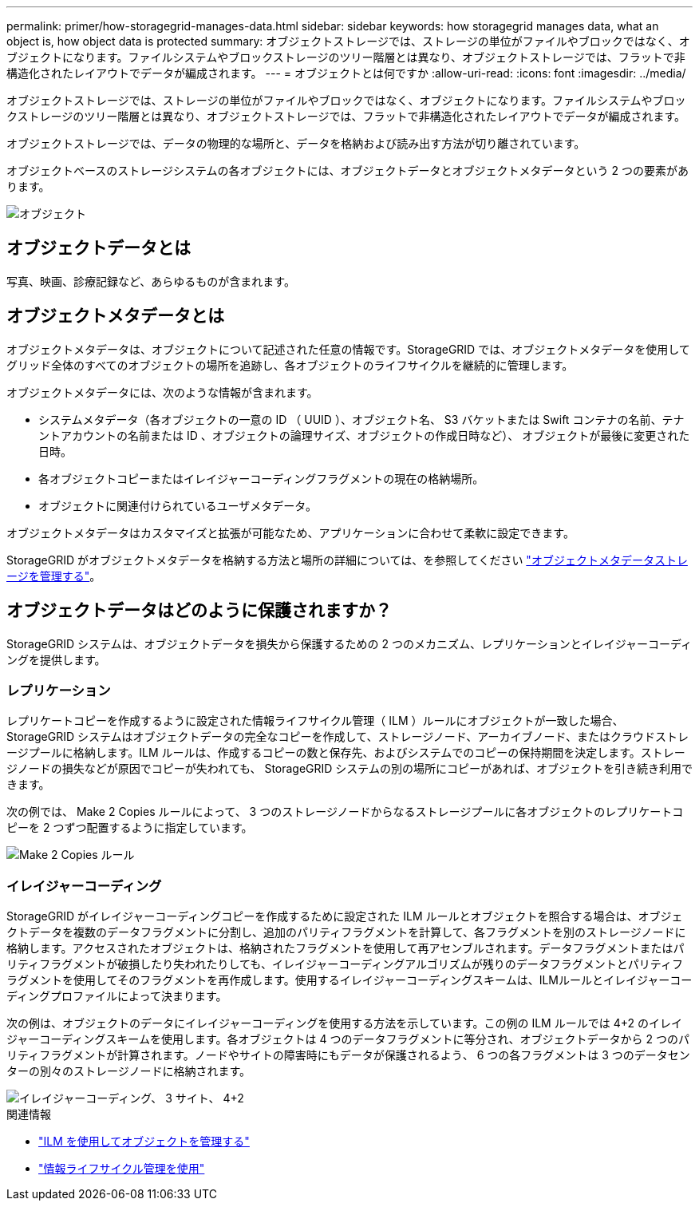 ---
permalink: primer/how-storagegrid-manages-data.html 
sidebar: sidebar 
keywords: how storagegrid manages data, what an object is, how object data is protected 
summary: オブジェクトストレージでは、ストレージの単位がファイルやブロックではなく、オブジェクトになります。ファイルシステムやブロックストレージのツリー階層とは異なり、オブジェクトストレージでは、フラットで非構造化されたレイアウトでデータが編成されます。 
---
= オブジェクトとは何ですか
:allow-uri-read: 
:icons: font
:imagesdir: ../media/


[role="lead"]
オブジェクトストレージでは、ストレージの単位がファイルやブロックではなく、オブジェクトになります。ファイルシステムやブロックストレージのツリー階層とは異なり、オブジェクトストレージでは、フラットで非構造化されたレイアウトでデータが編成されます。

オブジェクトストレージでは、データの物理的な場所と、データを格納および読み出す方法が切り離されています。

オブジェクトベースのストレージシステムの各オブジェクトには、オブジェクトデータとオブジェクトメタデータという 2 つの要素があります。

image::../media/object_conceptual_drawing.png[オブジェクト]



== オブジェクトデータとは

写真、映画、診療記録など、あらゆるものが含まれます。



== オブジェクトメタデータとは

オブジェクトメタデータは、オブジェクトについて記述された任意の情報です。StorageGRID では、オブジェクトメタデータを使用してグリッド全体のすべてのオブジェクトの場所を追跡し、各オブジェクトのライフサイクルを継続的に管理します。

オブジェクトメタデータには、次のような情報が含まれます。

* システムメタデータ（各オブジェクトの一意の ID （ UUID ）、オブジェクト名、 S3 バケットまたは Swift コンテナの名前、テナントアカウントの名前または ID 、オブジェクトの論理サイズ、オブジェクトの作成日時など）、 オブジェクトが最後に変更された日時。
* 各オブジェクトコピーまたはイレイジャーコーディングフラグメントの現在の格納場所。
* オブジェクトに関連付けられているユーザメタデータ。


オブジェクトメタデータはカスタマイズと拡張が可能なため、アプリケーションに合わせて柔軟に設定できます。

StorageGRID がオブジェクトメタデータを格納する方法と場所の詳細については、を参照してください link:../admin/managing-object-metadata-storage.html["オブジェクトメタデータストレージを管理する"]。



== オブジェクトデータはどのように保護されますか？

StorageGRID システムは、オブジェクトデータを損失から保護するための 2 つのメカニズム、レプリケーションとイレイジャーコーディングを提供します。



=== レプリケーション

レプリケートコピーを作成するように設定された情報ライフサイクル管理（ ILM ）ルールにオブジェクトが一致した場合、 StorageGRID システムはオブジェクトデータの完全なコピーを作成して、ストレージノード、アーカイブノード、またはクラウドストレージプールに格納します。ILM ルールは、作成するコピーの数と保存先、およびシステムでのコピーの保持期間を決定します。ストレージノードの損失などが原因でコピーが失われても、 StorageGRID システムの別の場所にコピーがあれば、オブジェクトを引き続き利用できます。

次の例では、 Make 2 Copies ルールによって、 3 つのストレージノードからなるストレージプールに各オブジェクトのレプリケートコピーを 2 つずつ配置するように指定しています。

image::../media/ilm_replication_make_2_copies.png[Make 2 Copies ルール]



=== イレイジャーコーディング

StorageGRID がイレイジャーコーディングコピーを作成するために設定された ILM ルールとオブジェクトを照合する場合は、オブジェクトデータを複数のデータフラグメントに分割し、追加のパリティフラグメントを計算して、各フラグメントを別のストレージノードに格納します。アクセスされたオブジェクトは、格納されたフラグメントを使用して再アセンブルされます。データフラグメントまたはパリティフラグメントが破損したり失われたりしても、イレイジャーコーディングアルゴリズムが残りのデータフラグメントとパリティフラグメントを使用してそのフラグメントを再作成します。使用するイレイジャーコーディングスキームは、ILMルールとイレイジャーコーディングプロファイルによって決まります。

次の例は、オブジェクトのデータにイレイジャーコーディングを使用する方法を示しています。この例の ILM ルールでは 4+2 のイレイジャーコーディングスキームを使用します。各オブジェクトは 4 つのデータフラグメントに等分され、オブジェクトデータから 2 つのパリティフラグメントが計算されます。ノードやサイトの障害時にもデータが保護されるよう、 6 つの各フラグメントは 3 つのデータセンターの別々のストレージノードに格納されます。

image::../media/ec_three_sites_4_plus_2.png[イレイジャーコーディング、 3 サイト、 4+2]

.関連情報
* link:../ilm/index.html["ILM を使用してオブジェクトを管理する"]
* link:using-information-lifecycle-management.html["情報ライフサイクル管理を使用"]

